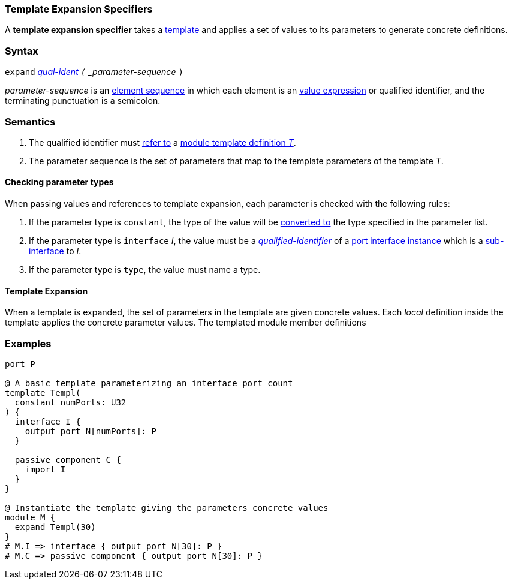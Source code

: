 === Template Expansion Specifiers

A *template expansion specifier* takes a
<<Definitions_Module-Template-Definitions,template>> and
applies a set of values to its parameters
to generate concrete definitions.

=== Syntax

`expand`
<<Scoping-of-Names_Qualified-Identifiers,_qual-ident>>
`(` _parameter-sequence_ `)`

_parameter-sequence_ is an
<<Element-Sequences,element sequence>> in
which each element is an
<<Values,value expression>> or qualified identifier,
and the terminating punctuation is a semicolon.

=== Semantics

. The qualified identifier must
<<Scoping-of-Names_Resolution-of-Qualified-Identifiers,refer to>>
a
<<Definitions_Module-Template-Definitions,module template definition _T_>>.

. The parameter sequence is the set of parameters that map to
the template parameters of the template _T_.

==== Checking parameter types

When passing values and references to template expansion, each parameter
is checked with the following rules:

. If the parameter type is `constant`, the type of the value will be
<<Type-Checking_Type-Conversion,converted to>> the type specified in the parameter list.

. If the parameter type is `interface` _I_, the value must be a
<<Scoping-of-Names_Qualified-Identifiers,_qualified-identifier_>> of a
<<Ports_Port-Interface-Instances,port interface instance>>
which is a <<Ports_Sub-Interfaces,sub-interface>> to _I_.

. If the parameter type is `type`, the value must name a type.

==== Template Expansion

When a template is expanded, the set of parameters in the template are given
concrete values. Each _local_ definition inside the template applies the concrete
parameter values. The templated module member definitions 

=== Examples

[source,fpp]
----
port P

@ A basic template parameterizing an interface port count
template Templ(
  constant numPorts: U32
) {
  interface I {
    output port N[numPorts]: P
  }

  passive component C {
    import I
  }
}

@ Instantiate the template giving the parameters concrete values
module M {
  expand Templ(30)
}
# M.I => interface { output port N[30]: P }
# M.C => passive component { output port N[30]: P }
----
